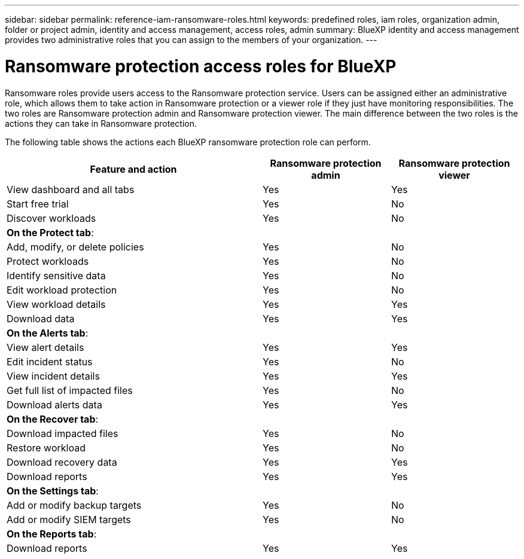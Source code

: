 ---
sidebar: sidebar
permalink: reference-iam-ransomware-roles.html
keywords: predefined roles, iam roles, organization admin, folder or project admin, identity and access management, access roles, admin
summary: BlueXP identity and access management provides two administrative roles that you can assign to the members of your organization.
---

= Ransomware protection access roles for BlueXP
:hardbreaks:
:nofooter:
:icons: font
:linkattrs:
:imagesdir: ./media/

[.lead]
Ransomware roles provide users access to the Ransomware protection service. Users can be assigned either an administrative role, which allows them to take action in Ransomware protection or a viewer role if they just have monitoring responsibilities. The two roles are Ransomware protection admin and Ransomware protection viewer. The main difference between the two roles is the actions they can take in Ransomware protection.


The following table shows the actions each BlueXP ransomware protection role can perform.

[cols="2,1,1",options="header",cols="40,20a,20a",width="100%"]
|===
| Feature and action
| Ransomware protection admin
| Ransomware protection viewer

| View dashboard and all tabs | Yes | Yes
| Start free trial | Yes | No 
| Discover workloads | Yes | No
3+| *On the Protect tab*: 
| Add, modify, or delete policies | Yes | No
| Protect workloads | Yes | No
| Identify sensitive data| Yes | No 
| Edit workload protection | Yes | No
| View workload details | Yes | Yes 
| Download data| Yes | Yes 
3+| *On the Alerts tab*: 
| View alert details | Yes | Yes 
| Edit incident status | Yes | No
| View incident details | Yes | Yes
| Get full list of impacted files| Yes | No 
| Download alerts data | Yes | Yes 
3+| *On the Recover tab*: 
| Download impacted files| Yes | No 
| Restore workload | Yes | No 
| Download recovery data | Yes | Yes
| Download reports | Yes | Yes
3+| *On the Settings tab*:
| Add or modify backup targets| Yes | No 
| Add or modify SIEM targets | Yes | No
3+| *On the Reports tab*:
| Download reports | Yes | Yes

|===

